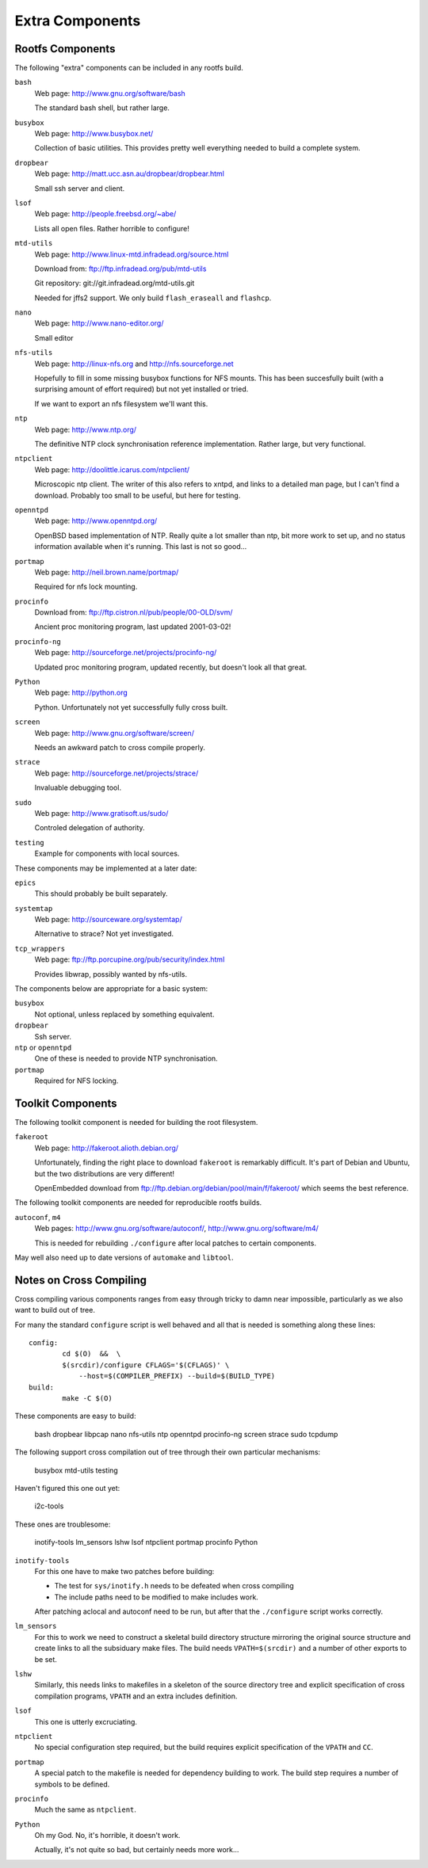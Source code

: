 .. _extras:
.. default-role:: literal

Extra Components
================

Rootfs Components
-----------------

The following "extra" components can be included in any rootfs build.

`bash`
    Web page: http://www.gnu.org/software/bash

    The standard bash shell, but rather large.

`busybox`
    Web page: http://www.busybox.net/

    Collection of basic utilities.  This provides pretty well everything needed
    to build a complete system.

`dropbear`
    Web page: http://matt.ucc.asn.au/dropbear/dropbear.html

    Small ssh server and client.

`lsof`
    Web page: http://people.freebsd.org/~abe/

    Lists all open files.  Rather horrible to configure!

`mtd-utils`
    Web page: http://www.linux-mtd.infradead.org/source.html

    Download from: ftp://ftp.infradead.org/pub/mtd-utils

    Git repository: git://git.infradead.org/mtd-utils.git

    Needed for jffs2 support.  We only build `flash_eraseall` and `flashcp`.

`nano`
    Web page: http://www.nano-editor.org/

    Small editor

`nfs-utils`
    Web page: http://linux-nfs.org and http://nfs.sourceforge.net

    Hopefully to fill in some missing busybox functions for NFS mounts.  This
    has been succesfully built (with a surprising amount of effort required) but
    not yet installed or tried.

    If we want to export an nfs filesystem we'll want this.

`ntp`
    Web page: http://www.ntp.org/

    The definitive NTP clock synchronisation reference implementation.
    Rather large, but very functional.

`ntpclient`
    Web page: http://doolittle.icarus.com/ntpclient/

    Microscopic ntp client.  The writer of this also refers to xntpd, and links
    to a detailed man page, but I can't find a download.  Probably too small to
    be useful, but here for testing.

`openntpd`
    Web page: http://www.openntpd.org/

    OpenBSD based implementation of NTP.  Really quite a lot smaller than ntp,
    bit more work to set up, and no status information available when it's
    running.  This last is not so good...

`portmap`
    Web page: http://neil.brown.name/portmap/

    Required for nfs lock mounting.

`procinfo`
    Download from: ftp://ftp.cistron.nl/pub/people/00-OLD/svm/

    Ancient proc monitoring program, last updated 2001-03-02!

`procinfo-ng`
    Web page: http://sourceforge.net/projects/procinfo-ng/

    Updated proc monitoring program, updated recently, but doesn't look all
    that great.

`Python`
    Web page: http://python.org

    Python.  Unfortunately not yet successfully fully cross built.

`screen`
    Web page: http://www.gnu.org/software/screen/

    Needs an awkward patch to cross compile properly.

`strace`
    Web page: http://sourceforge.net/projects/strace/

    Invaluable debugging tool.

`sudo`
    Web page: http://www.gratisoft.us/sudo/

    Controled delegation of authority.

`testing`
    Example for components with local sources.


These components may be implemented at a later date:

`epics`
    This should probably be built separately.

`systemtap`
    Web page: http://sourceware.org/systemtap/

    Alternative to strace?  Not yet investigated.

`tcp_wrappers`
    Web page: ftp://ftp.porcupine.org/pub/security/index.html

    Provides libwrap, possibly wanted by nfs-utils.



The components below are appropriate for a basic system:

`busybox`
    Not optional, unless replaced by something equivalent.
`dropbear`
    Ssh server.
`ntp` or `openntpd`
    One of these is needed to provide NTP synchronisation.
`portmap`
    Required for NFS locking.


Toolkit Components
------------------

The following toolkit component is needed for building the root filesystem.

`fakeroot`
    Web page: http://fakeroot.alioth.debian.org/

    Unfortunately, finding the right place to download `fakeroot` is remarkably
    difficult.  It's part of Debian and Ubuntu, but the two distributions are
    very different!

    OpenEmbedded download from ftp://ftp.debian.org/debian/pool/main/f/fakeroot/
    which seems the best reference.

The following toolkit components are needed for reproducible rootfs builds.

`autoconf`, `m4`
    Web pages:  http://www.gnu.org/software/autoconf/,
    http://www.gnu.org/software/m4/

    This is needed for rebuilding `./configure` after local patches to certain
    components.

May well also need up to date versions of `automake` and `libtool`.



Notes on Cross Compiling
------------------------

Cross compiling various components ranges from easy through tricky to damn
near impossible, particularly as we also want to build out of tree.

For many the standard `configure` script is well behaved and all that
is needed is something along these lines::

    config:
            cd $(O)  &&  \
            $(srcdir)/configure CFLAGS='$(CFLAGS)' \
                --host=$(COMPILER_PREFIX) --build=$(BUILD_TYPE)
    build:
            make -C $(O)

These components are easy to build:

    bash
    dropbear
    libpcap
    nano
    nfs-utils
    ntp
    openntpd
    procinfo-ng
    screen
    strace
    sudo
    tcpdump

The following support cross compilation out of tree through their own
particular mechanisms:

    busybox
    mtd-utils
    testing

Haven't figured this one out yet:

    i2c-tools


These ones are troublesome:

    inotify-tools
    lm_sensors
    lshw
    lsof
    ntpclient
    portmap
    procinfo
    Python


`inotify-tools`
    For this one have to make two patches before building:

    * The test for `sys/inotify.h` needs to be defeated when cross compiling
    * The include paths need to be modified to make includes work.

    After patching aclocal and autoconf need to be run, but after that the
    `./configure` script works correctly.

`lm_sensors`
    For this to work we need to construct a skeletal build directory structure
    mirroring the original source structure and create links to all the
    subsiduary make files.  The build needs `VPATH=$(srcdir)` and a number of
    other exports to be set.

`lshw`
    Similarly, this needs links to makefiles in a skeleton of the source
    directory tree and explicit specification of cross compilation programs,
    `VPATH` and an extra includes definition.

`lsof`
    This one is utterly excruciating.

`ntpclient`
    No special configuration step required, but the build requires explicit
    specification of the `VPATH` and `CC`.

`portmap`
    A special patch to the makefile is needed for dependency building to work.
    The build step requires a number of symbols to be defined.

`procinfo`
    Much the same as `ntpclient`.

`Python`
    Oh my God.  No, it's horrible, it doesn't work.

    Actually, it's not quite so bad, but certainly needs more work...
